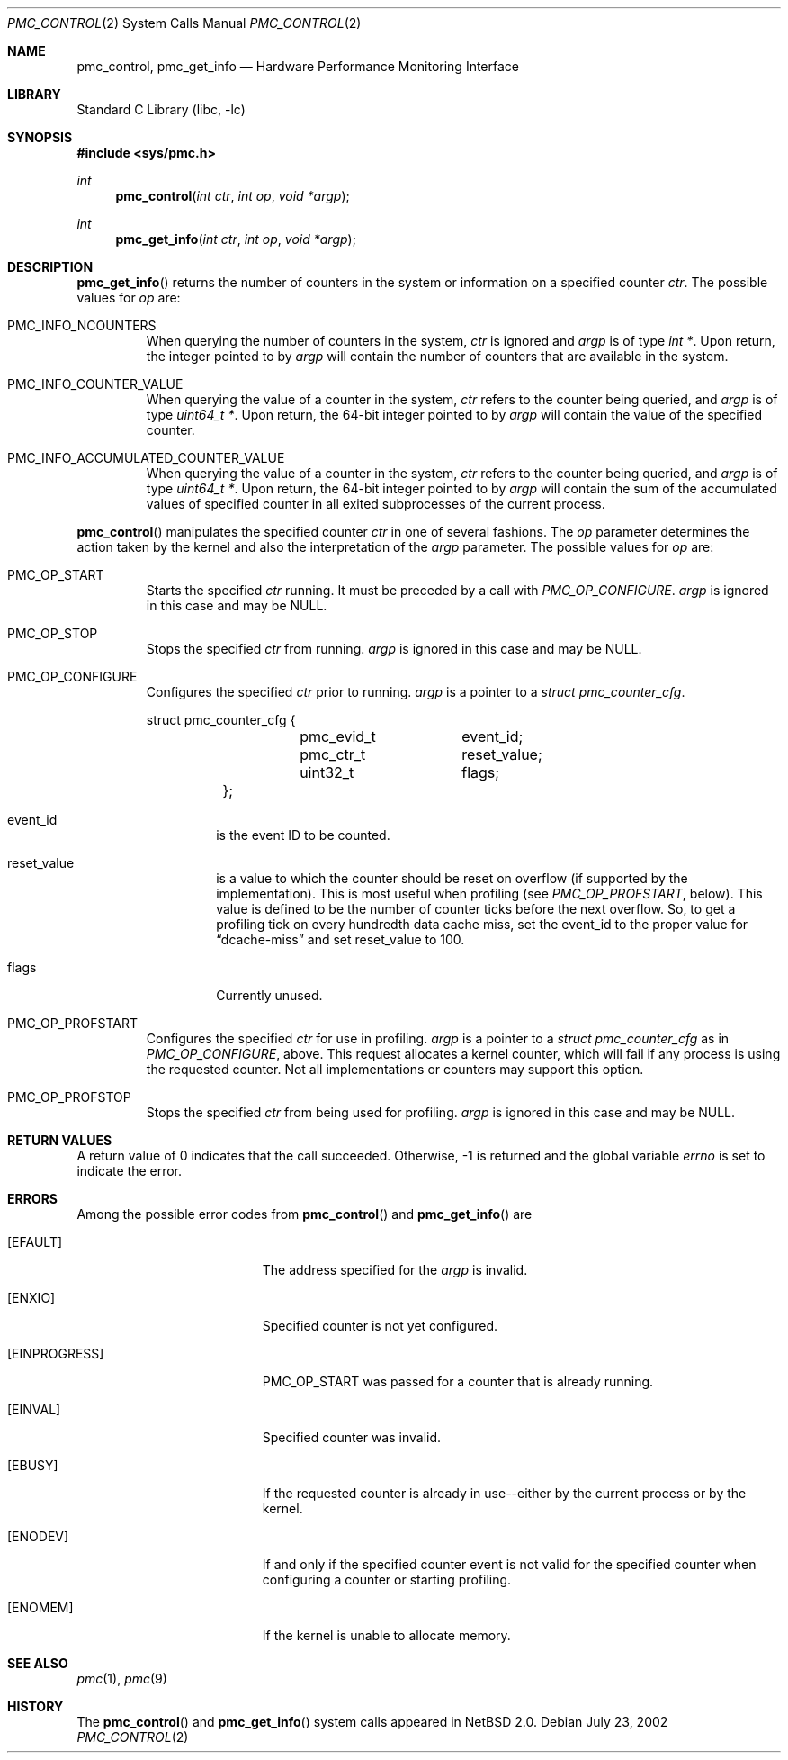 .\" $NetBSD: pmc_control.2,v 1.3 2003/01/18 11:33:09 thorpej Exp $
.\"
.\" Copyright (c) 2002 Wasabi Systems, Inc.
.\" All rights reserved.
.\"
.\" Written by Allen Briggs for Wasabi Systems, Inc.
.\"
.\" Redistribution and use in source and binary forms, with or without
.\" modification, are permitted provided that the following conditions
.\" are met:
.\" 1. Redistributions of source code must retain the above copyright
.\"    notice, this list of conditions and the following disclaimer.
.\" 2. Redistributions in binary form must reproduce the above copyright
.\"    notice, this list of conditions and the following disclaimer in the
.\"    documentation and/or other materials provided with the distribution.
.\" 3. All advertising materials mentioning features or use of this software
.\"    must display the following acknowledgement:
.\"      This product includes software developed for the NetBSD Project by
.\"      Wasabi Systems, Inc.
.\" 4. The name of Wasabi Systems, Inc. may not be used to endorse
.\"    or promote products derived from this software without specific prior
.\"    written permission.
.\"
.\" THIS SOFTWARE IS PROVIDED BY WASABI SYSTEMS, INC. ``AS IS'' AND
.\" ANY EXPRESS OR IMPLIED WARRANTIES, INCLUDING, BUT NOT LIMITED
.\" TO, THE IMPLIED WARRANTIES OF MERCHANTABILITY AND FITNESS FOR A PARTICULAR
.\" PURPOSE ARE DISCLAIMED.  IN NO EVENT SHALL WASABI SYSTEMS, INC
.\" BE LIABLE FOR ANY DIRECT, INDIRECT, INCIDENTAL, SPECIAL, EXEMPLARY, OR
.\" CONSEQUENTIAL DAMAGES (INCLUDING, BUT NOT LIMITED TO, PROCUREMENT OF
.\" SUBSTITUTE GOODS OR SERVICES; LOSS OF USE, DATA, OR PROFITS; OR BUSINESS
.\" INTERRUPTION) HOWEVER CAUSED AND ON ANY THEORY OF LIABILITY, WHETHER IN
.\" CONTRACT, STRICT LIABILITY, OR TORT (INCLUDING NEGLIGENCE OR OTHERWISE)
.\" ARISING IN ANY WAY OUT OF THE USE OF THIS SOFTWARE, EVEN IF ADVISED OF THE
.\" POSSIBILITY OF SUCH DAMAGE.
.\"
.Dd July 23, 2002
.Dt PMC_CONTROL 2
.Os
.Sh NAME
.Nm pmc_control ,
.Nm pmc_get_info
.Nd Hardware Performance Monitoring Interface
.Sh LIBRARY
.Lb libc
.Sh SYNOPSIS
.Fd #include \*[Lt]sys/pmc.h\*[Gt]
.Ft int
.Fn pmc_control "int ctr" "int op" "void *argp"
.Ft int
.Fn pmc_get_info "int ctr" "int op" "void *argp"
.Sh DESCRIPTION
.Fn pmc_get_info
returns the number of counters in the system or information on a specified
counter
.Fa ctr .
The possible values for
.Fa op
are:
.Bl -tag -width width
.It PMC_INFO_NCOUNTERS
When querying the number of counters in the system,
.Fa ctr
is ignored and
.Fa argp
is of type
.Em int * .
Upon return, the integer pointed to by
.Fa argp
will contain the number of counters that are available in the system.
.It PMC_INFO_COUNTER_VALUE
When querying the value of a counter in the system,
.Fa ctr
refers to the counter being queried, and
.Fa argp
is of type
.Em uint64_t * .
Upon return, the 64-bit integer pointed to by
.Fa argp
will contain the value of the specified counter.
.It PMC_INFO_ACCUMULATED_COUNTER_VALUE
When querying the value of a counter in the system,
.Fa ctr
refers to the counter being queried, and
.Fa argp
is of type
.Em uint64_t * .
Upon return, the 64-bit integer pointed to by
.Fa argp
will contain the sum of the accumulated values of specified counter in
all exited subprocesses of the current process.
.El
.Pp
.Fn pmc_control
manipulates the specified counter
.Fa ctr
in one of several fashions.
The
.Fa op
parameter determines the action taken by the kernel and also the interpretation of the
.Fa argp
parameter.
The possible values for
.Fa op
are:
.Bl -tag -width width
.It PMC_OP_START
Starts the specified
.Fa ctr
running.
It must be preceded by a call with
.Em PMC_OP_CONFIGURE .
.Fa argp
is ignored in this case and may be
.Dv NULL .
.It PMC_OP_STOP
Stops the specified
.Fa ctr
from running.
.Fa argp
is ignored in this case and may be
.Dv NULL .
.It PMC_OP_CONFIGURE
Configures the specified
.Fa ctr
prior to running.
.Fa argp
is a pointer to a
.Em struct pmc_counter_cfg .
.Bd -literal
	struct pmc_counter_cfg {
		pmc_evid_t	event_id;
		pmc_ctr_t	reset_value;
		uint32_t	flags;
	};
.Ed
.Bl -tag -width width
.It Dv event_id
is the event ID to be counted.
.It Dv reset_value
is a value to which the counter should be reset on overflow (if supported
by the implementation).
This is most useful when profiling (see
.Em PMC_OP_PROFSTART ,
below).
This value is defined to be the number of counter ticks before
the next overflow.
So, to get a profiling tick on every hundredth data cache miss, set the
.Dv event_id
to the proper value for
.Dq dcache-miss
and set
.Dv reset_value
to 100.
.It Dv flags
Currently unused.
.El
.It PMC_OP_PROFSTART
Configures the specified
.Fa ctr
for use in profiling.
.Fa argp
is a pointer to a
.Em struct pmc_counter_cfg
as in
.Em PMC_OP_CONFIGURE ,
above.
This request allocates a kernel counter, which will fail if any
process is using the requested counter.
Not all implementations or counters may support this option.
.It PMC_OP_PROFSTOP
Stops the specified
.Fa ctr
from being used for profiling.
.Fa argp
is ignored in this case and may be
.Dv NULL .
.El
.Sh RETURN VALUES
A return value of 0 indicates that the call succeeded.
Otherwise, -1 is returned and the global variable
.Va errno
is set to indicate the error.
.Sh ERRORS
Among the possible error codes from
.Fn pmc_control
and
.Fn pmc_get_info
are
.Bl -tag -width Er
.It Bq Er EFAULT
The address specified for the
.Fa argp
is invalid.
.It Bq Er ENXIO
Specified counter is not yet configured.
.It Bq Er EINPROGRESS
.Dv PMC_OP_START
was passed for a counter that is already running.
.It Bq Er EINVAL
Specified counter was invalid.
.It Bq Er EBUSY
If the requested counter is already in use--either by the current process
or by the kernel.
.It Bq Er ENODEV
If and only if the specified counter event is not valid for the specified
counter when configuring a counter or starting profiling.
.It Bq Er ENOMEM
If the kernel is unable to allocate memory.
.El
.Sh SEE ALSO
.Xr pmc 1 ,
.Xr pmc 9
.Sh HISTORY
The
.Fn pmc_control
and
.Fn pmc_get_info
system calls appeared in
.Nx 2.0 .
